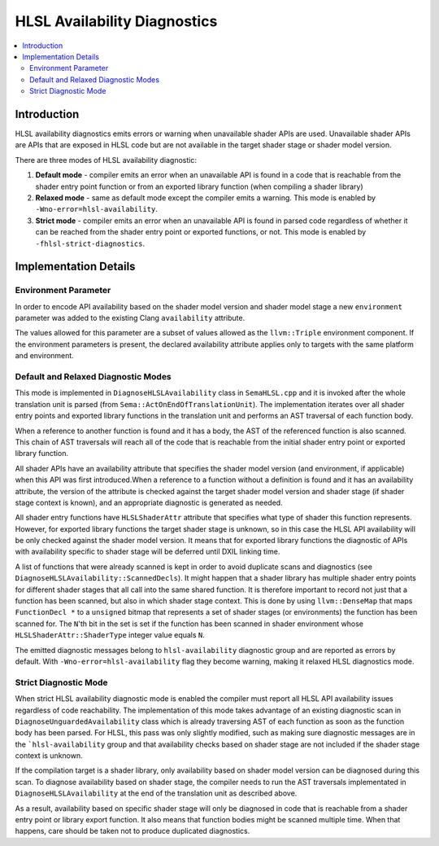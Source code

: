 =============================
HLSL Availability Diagnostics
=============================

.. contents::
   :local:

Introduction
============

HLSL availability diagnostics emits errors or warning when unavailable shader APIs are used. Unavailable shader APIs are APIs that are exposed in HLSL code but are not available in the target shader stage or shader model version.

There are three modes of HLSL availability diagnostic:

#. **Default mode** - compiler emits an error when an unavailable API is found in a code that is reachable from the shader entry point function or from an exported library function (when compiling a shader library)

#. **Relaxed mode** - same as default mode except the compiler emits a warning. This mode is enabled by ``-Wno-error=hlsl-availability``.

#. **Strict mode** - compiler emits an error when an unavailable API is found in parsed code regardless of whether it can be reached from the shader entry point or exported functions, or not. This mode is enabled by ``-fhlsl-strict-diagnostics``.

Implementation Details
======================

Environment Parameter
---------------------

In order to encode API availability based on the shader model version and shader model stage a new ``environment`` parameter was added to the existing Clang ``availability`` attribute. 

The values allowed for this parameter are a subset of values allowed as the ``llvm::Triple`` environment component. If the environment parameters is present, the declared availability attribute applies only to targets with the same platform and environment.

Default and Relaxed Diagnostic Modes
------------------------------------

This mode is implemented in ``DiagnoseHLSLAvailability`` class in ``SemaHLSL.cpp`` and it is invoked after the whole translation unit is parsed (from ``Sema::ActOnEndOfTranslationUnit``). The implementation iterates over all shader entry points and exported library functions in the translation unit and performs an AST traversal of each function body.

When a reference to another function is found and it has a body, the AST of the referenced function is also scanned. This chain of AST traversals will reach all of the code that is reachable from the initial shader entry point or exported library function.

All shader APIs have an availability attribute that specifies the shader model version (and environment, if applicable) when this API was first introduced.When a reference to a function without a definition is found and it has an availability attribute, the version of the attribute is checked against the target shader model version and shader stage (if shader stage context is known), and an appropriate diagnostic is generated as needed.

All shader entry functions have ``HLSLShaderAttr`` attribute that specifies what type of shader this function represents. However, for exported library functions the target shader stage is unknown, so in this case the HLSL API availability will be only checked against the shader model version. It means that for exported library functions the diagnostic of APIs with availability specific to shader stage will be deferred until DXIL linking time.

A list of functions that were already scanned is kept in order to avoid duplicate scans and diagnostics (see ``DiagnoseHLSLAvailability::ScannedDecls``). It might happen that a shader library has multiple shader entry points for different shader stages that all call into the same shared function. It is therefore important to record not just that a function has been scanned, but also in which shader stage context. This is done by using ``llvm::DenseMap`` that maps ``FunctionDecl *`` to a ``unsigned`` bitmap that represents a set of shader stages (or environments) the function has been scanned for. The ``N``'th bit in the set is set if the function has been scanned in shader environment whose ``HLSLShaderAttr::ShaderType`` integer value equals ``N``.

The emitted diagnostic messages belong to ``hlsl-availability`` diagnostic group and are reported as errors by default. With ``-Wno-error=hlsl-availability`` flag they become warning, making it relaxed HLSL diagnostics mode.

Strict Diagnostic Mode
----------------------

When strict HLSL availability diagnostic mode is enabled the compiler must report all HLSL API availability issues regardless of code reachability. The implementation of this mode takes advantage of an existing diagnostic scan in ``DiagnoseUnguardedAvailability`` class which is already traversing AST of each function as soon as the function body has been parsed. For HLSL, this pass was only slightly modified, such as making sure diagnostic messages are in the ```hlsl-availability`` group and that availability checks based on shader stage are not included if the shader stage context is unknown.

If the compilation target is a shader library, only availability based on shader model version can be diagnosed during this scan. To diagnose availability based on shader stage, the compiler needs to run the AST traversals implementated in ``DiagnoseHLSLAvailability`` at the end of the translation unit as described above.

As a result, availability based on specific shader stage will only be diagnosed in code that is reachable from a shader entry point or library export function. It also means that function bodies might be scanned multiple time. When that happens, care should be taken not to produce duplicated diagnostics.
